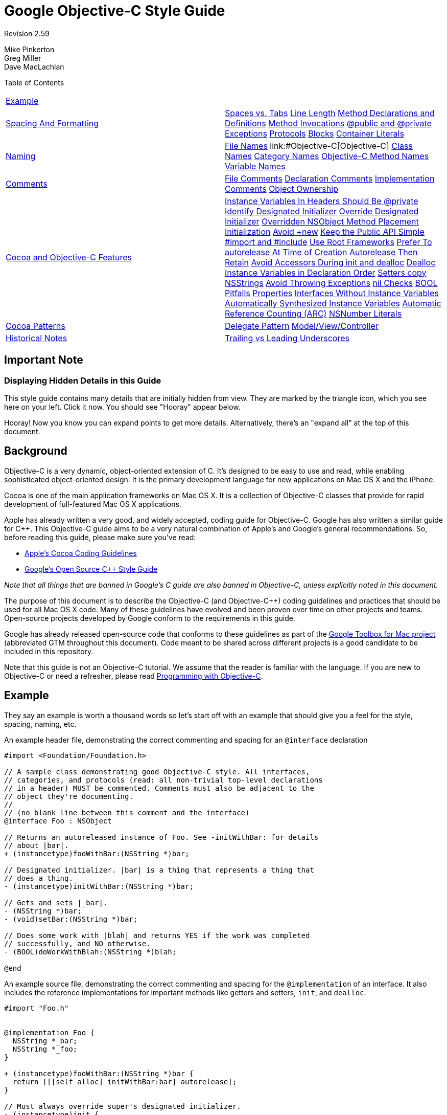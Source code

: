 = Google Objective-C Style Guide


Revision 2.59

Mike Pinkerton +
 Greg Miller +
 Dave MacLachlan





Table of Contents

[width="100%",cols="50%,50%",]
|===================================================================================================================================================================================================================================================================================================================================================================================================================================================================================================================================================================================================================================================================================================================================================================================================================================================================================================================================================================================================================================================================================================================================================================================================================================================================================================================================================================================================================================================================
a|
link:#example[Example]

 a|
a|
link:#spacing-and-formatting[Spacing And Formatting]

 a|
link:#spaces-vs-tabs[Spaces vs. Tabs] link:#line-length[Line Length] link:#method-declarations-and-definitions[Method Declarations and Definitions] link:#method-invocations[Method Invocations] link:#@public_and_@private[@public and @private] link:#exceptions[Exceptions] link:#protocols[Protocols] link:#blocks[Blocks] link:#container-literals[Container Literals]

a|
link:#naming[Naming]

 a|
link:#file-names[File Names] link:#Objective-C++[Objective-C++] link:#class-names[Class Names] link:#category-names[Category Names] link:#Objective-C_Method_Names[Objective-C Method Names] link:#variable-names[Variable Names]

a|
link:#comments[Comments]

 a|
link:#file-comments[File Comments] link:#declaration-comments[Declaration Comments] link:#implementation-comments[Implementation Comments] link:#object-ownership[Object Ownership]

a|
link:#Cocoa_and_Objective-C_Features[Cocoa and Objective-C Features]

 a|
link:#Instance_Variables_In_Headers_Should_Be_@private[Instance Variables In Headers Should Be @private] link:#identify-designated-initializer[Identify Designated Initializer] link:#override-designated-initializer[Override Designated Initializer] link:#overridden-nsobject-method-placement[Overridden NSObject Method Placement] link:#initialization[Initialization] link:#Avoid_+new[Avoid +new] link:#keep-the-public-api_simple[Keep the Public API Simple] link:#-import-and-_include[#import and #include] link:#use-root-frameworks[Use Root Frameworks] link:#prefer-to-autorelease-at_time_of_creation[Prefer To autorelease At Time of Creation] link:#autorelease-then-retain[Autorelease Then Retain] link:#avoid-accessors-during-init_and_dealloc[Avoid Accessors During init and dealloc] link:#dealloc-instance-variables-in_declaration______________________order[Dealloc Instance Variables in Declaration Order] link:#setters-copy-nsstrings[Setters copy NSStrings] link:#avoid-throwing-exceptions[Avoid Throwing Exceptions] link:#nil-checks[nil Checks] link:#bool-pitfalls[BOOL Pitfalls] link:#properties[Properties] link:#interfaces-without-instance-variables[Interfaces Without Instance Variables] link:#automatically-synthesized-instance-variables[Automatically Synthesized Instance Variables] link:#automatic-reference-counting-_arc_[Automatic Reference Counting (ARC)] link:#nsnumber-literals[NSNumber Literals]

a|
link:#cocoa-patterns[Cocoa Patterns]

 a|
link:#delegate-pattern[Delegate Pattern] link:#model-view/controller[Model/View/Controller]

a|
link:#historical-notes[Historical Notes]

 a|
link:#trailing-vs-leading-underscores[Trailing vs Leading Underscores]

|===================================================================================================================================================================================================================================================================================================================================================================================================================================================================================================================================================================================================================================================================================================================================================================================================================================================================================================================================================================================================================================================================================================================================================================================================================================================================================================================================================================================================================================================================

[[Important_Note]]
== Important Note

=== Displaying Hidden Details in this Guide



This style guide contains many details that are initially hidden from view. They are marked by the triangle icon, which you see here on your left. Click it now. You should see "Hooray" appear below.

Hooray! Now you know you can expand points to get more details. Alternatively, there's an "expand all" at the top of this document.

[[Background]]
== Background

Objective-C is a very dynamic, object-oriented extension of C. It's designed to be easy to use and read, while enabling sophisticated object-oriented design. It is the primary development language for new applications on Mac OS X and the iPhone.

Cocoa is one of the main application frameworks on Mac OS X. It is a collection of Objective-C classes that provide for rapid development of full-featured Mac OS X applications.

Apple has already written a very good, and widely accepted, coding guide for Objective-C. Google has also written a similar guide for C++. This Objective-C guide aims to be a very natural combination of Apple's and Google's general recommendations. So, before reading this guide, please make sure you've read:


* http://developer.apple.com/documentation/Cocoa/Conceptual/CodingGuidelines/index.html[Apple's Cocoa Coding Guidelines]

* http://google-styleguide.googlecode.com/svn/trunk/cppguide.xml[Google's Open Source C++ Style Guide]

_Note that all things that are banned in Google's C++ guide are also banned in Objective-C++, unless explicitly noted in this document._

The purpose of this document is to describe the Objective-C (and Objective-C++) coding guidelines and practices that should be used for all Mac OS X code. Many of these guidelines have evolved and been proven over time on other projects and teams. Open-source projects developed by Google conform to the requirements in this guide.

Google has already released open-source code that conforms to these guidelines as part of the http://code.google.com/p/google-toolbox-for-mac/[Google Toolbox for Mac project] (abbreviated GTM throughout this document). Code meant to be shared across different projects is a good candidate to be included in this repository.

Note that this guide is not an Objective-C tutorial. We assume that the reader is familiar with the language. If you are new to Objective-C or need a refresher, please read http://developer.apple.com/library/mac/#documentation/Cocoa/Conceptual/ProgrammingWithObjectiveC/Introduction/Introduction.html[Programming with Objective-C].

[[Example]]
== Example

They say an example is worth a thousand words so let's start off with an example that should give you a feel for the style, spacing, naming, etc.

An example header file, demonstrating the correct commenting and spacing for an `@interface` declaration

--------------------------------------------------------------------------
#import <Foundation/Foundation.h>

// A sample class demonstrating good Objective-C style. All interfaces,
// categories, and protocols (read: all non-trivial top-level declarations
// in a header) MUST be commented. Comments must also be adjacent to the
// object they're documenting.
//
// (no blank line between this comment and the interface)
@interface Foo : NSObject

// Returns an autoreleased instance of Foo. See -initWithBar: for details
// about |bar|.
+ (instancetype)fooWithBar:(NSString *)bar;

// Designated initializer. |bar| is a thing that represents a thing that
// does a thing.
- (instancetype)initWithBar:(NSString *)bar;

// Gets and sets |_bar|.
- (NSString *)bar;
- (void)setBar:(NSString *)bar;

// Does some work with |blah| and returns YES if the work was completed
// successfully, and NO otherwise.
- (BOOL)doWorkWithBlah:(NSString *)blah;

@end
--------------------------------------------------------------------------

An example source file, demonstrating the correct commenting and spacing for the `@implementation` of an interface. It also includes the reference implementations for important methods like getters and setters, `init`, and `dealloc`.

---------------------------------------------------------
#import "Foo.h"


@implementation Foo {
  NSString *_bar;
  NSString *_foo;
}

+ (instancetype)fooWithBar:(NSString *)bar {
  return [[[self alloc] initWithBar:bar] autorelease];
}

// Must always override super's designated initializer.
- (instancetype)init {
  return [self initWithBar:nil];
}

- (instancetype)initWithBar:(NSString *)bar {
  if ((self = [super init])) {
    _bar = [bar copy];
    _bam = [[NSString alloc] initWithFormat:@"hi %d", 3];
  }
  return self;
}

- (void)dealloc {
  [_bar release];
  [_bam release];
  [super dealloc];
}

- (NSString *)bar {
  return _bar;
}

- (void)setBar:(NSString *)bar {
  [_bar autorelease];
  _bar = [bar copy];
}

- (BOOL)doWorkWithBlah:(NSString *)blah {
  // ...
  return NO;
}

@end
---------------------------------------------------------

Blank lines before and after `@interface`, `@implementation`, and `@end` are optional. If your `@interface` declares instance variables, a blank line should come after the closing brace (`}`).

Unless an interface or implementation is very short, such as when declaring a handful of private methods or a bridge class, adding blank lines usually helps readability.

[[Spacing_And_Formatting]]
== Spacing And Formatting

=== Spaces vs. Tabs



Use only spaces, and indent 2 spaces at a time.

We use spaces for indentation. Do not use tabs in your code. You should set your editor to emit spaces when you hit the tab key.

=== Line Length



The maximum line length for Objective-C and Objective-C++ files is 100 columns. Projects may opt to use an 80 column limit for consistency with the C++ style guide.

You can make violations easier to spot by enabling _Preferences > Text Editing > Page guide at column: 100_ in Xcode.

=== Method Declarations and Definitions



One space should be used between the `-` or `+` and the return type, and no spacing in the parameter list except between parameters.

Methods should look like this:

-----------------------------------------------------
- (void)doSomethingWithString:(NSString *)theString {
  ...
}
-----------------------------------------------------

The spacing before the asterisk is optional. When adding new code, be consistent with the surrounding file's style.

If you have too many parameters to fit on one line, giving each its own line is preferred. If multiple lines are used, align each using the colon before the parameter.

--------------------------------------------
- (void)doSomethingWith:(GTMFoo *)theFoo
                   rect:(NSRect)theRect
               interval:(float)theInterval {
  ...
}
--------------------------------------------

When the first keyword is shorter than the others, indent the later lines by at least four spaces, maintaining colon alignment:

--------------------------------------------
- (void)short:(GTMFoo *)theFoo
          longKeyword:(NSRect)theRect
    evenLongerKeyword:(float)theInterval
                error:(NSError **)theError {
  ...
}
--------------------------------------------

=== Method Invocations



Method invocations should be formatted much like method declarations. When there's a choice of formatting styles, follow the convention already used in a given source file.

Invocations should have all arguments on one line:

-----------------------------------------------
[myObject doFooWith:arg1 name:arg2 error:arg3];
-----------------------------------------------

or have one argument per line, with colons aligned:

--------------------------
[myObject doFooWith:arg1
               name:arg2
              error:arg3];
--------------------------

Don't use any of these styles:

-------------------------------------------------------------
[myObject doFooWith:arg1 name:arg2  // some lines with >1 arg
              error:arg3];

[myObject doFooWith:arg1
               name:arg2 error:arg3];

[myObject doFooWith:arg1
          name:arg2  // aligning keywords instead of colons
          error:arg3];
-------------------------------------------------------------

As with declarations and definitions, when the first keyword is shorter than the others, indent the later lines by at least four spaces, maintaining colon alignment:

----------------------------
[myObj short:arg1
          longKeyword:arg2
    evenLongerKeyword:arg3
                error:arg4];
----------------------------

Invocations containing inlined link:#blocks[blocks] may have their segments left-aligned at a four space indent.

=== @public and @private



The `@public` and `@private` access modifiers should be indented by 1 space.

This is similar to `public`, `private`, and `protected` in C++.

-------------------------------
@interface MyClass : NSObject {
 @public
  ...
 @private
  ...
}
@end
-------------------------------

=== Exceptions



Format exceptions with each `@` label on its own line and a space between the `@` label and the opening brace (`{`), as well as between the `@catch` and the caught object declaration.

If you must use Obj-C exceptions, format them as follows. However, see link:#avoid-throwing-exceptions[Avoid Throwing Exceptions] for reasons why you should not be using exceptions.

--------------------------
@try {
  foo();
}
@catch (NSException *ex) {
  bar(ex);
}
@finally {
  baz();
}
--------------------------

=== Protocols



There should not be a space between the type identifier and the name of the protocol encased in angle brackets.

This applies to class declarations, instance variables, and method declarations. For example:

-----------------------------------------------------------
@interface MyProtocoledClass : NSObject<NSWindowDelegate> {
 @private
  id<MyFancyDelegate> _delegate;
}
- (void)setDelegate:(id<MyFancyDelegate>)aDelegate;
@end
-----------------------------------------------------------

=== Blocks



Code inside blocks should be indented four spaces.

There are several appropriate style rules, depending on how long the block is:


* If the block can fit on one line, no wrapping is necessary.

* If it has to wrap, the closing brace should line up with the first character of the line on which the block is declared.

* Code within the block should be indented four spaces.

* If the block is large, e.g. more than 20 lines, it is recommended to move it out-of-line into a local variable.

* If the block takes no parameters, there are no spaces between the characters `^{`. If the block takes parameters, there is no space between the `^(` characters, but there is one space between the `) {` characters.

* Invocations containing inlined blocks may have their segments left-aligned at a four-space indent. This helps when invocations contain multiple inlined blocks.

* Two space indents inside blocks are also allowed, but should only be used when it's consistent with the rest of the project's code.

----------------------------------------------------------------------
// The entire block fits on one line.
[operation setCompletionBlock:^{ [self onOperationDone]; }];

// The block can be put on a new line, indented four spaces, with the
// closing brace aligned with the first character of the line on which
// block was declared.
[operation setCompletionBlock:^{
    [self.delegate newDataAvailable];
}];

// Using a block with a C API follows the same alignment and spacing
// rules as with Objective-C.
dispatch_async(_fileIOQueue, ^{
    NSString* path = [self sessionFilePath];
    if (path) {
      // ...
    }
});

// An example where the parameter wraps and the block declaration fits
// on the same line. Note the spacing of |^(SessionWindow *window) {|
// compared to |^{| above.
[[SessionService sharedService]
    loadWindowWithCompletionBlock:^(SessionWindow *window) {
        if (window) {
          [self windowDidLoad:window];
        } else {
          [self errorLoadingWindow];
        }
    }];

// An example where the parameter wraps and the block declaration does
// not fit on the same line as the name.
[[SessionService sharedService]
    loadWindowWithCompletionBlock:
        ^(SessionWindow *window) {
            if (window) {
              [self windowDidLoad:window];
            } else {
              [self errorLoadingWindow];
            }
        }];

// Large blocks can be declared out-of-line.
void (^largeBlock)(void) = ^{
    // ...
};
[_operationQueue addOperationWithBlock:largeBlock];

// An example with multiple inlined blocks in one invocation.
[myObject doSomethingWith:arg1
    firstBlock:^(Foo *a) {
        // ...
    }
    secondBlock:^(Bar *b) {
        // ...
    }];
----------------------------------------------------------------------

=== Container Literals



For projects using Xcode 4.4 or later and clang, the use of container (array and dictionary) literals is encouraged. If split across multiple lines, the contents should be indented two spaces.

If the collection fits on one line, put a single space after the opening and before the closing brackets.

------------------------------------------------------------------------------
NSArray* array = @[ [foo description], @"Another String", [bar description] ];

NSDictionary* dict = @{ NSForegroundColorAttributeName : [NSColor redColor] };
------------------------------------------------------------------------------

Not:

---------------------------------------------------------------------------
NSArray* array = @[[foo description], [bar description]];

NSDictionary* dict = @{NSForegroundColorAttributeName: [NSColor redColor]};
---------------------------------------------------------------------------

If the collection spans more than a single line, place the opening bracket on the same line as the declaration, indent the body by two spaces, and place the closing bracket on a new line that is indented to the same level as the opening bracket.

------------------------------------------------------------------------
NSArray* array = @[
  @"This",
  @"is",
  @"an",
  @"array"
];

NSDictionary* dictionary = @{
  NSFontAttributeName : [NSFont fontWithName:@"Helvetica-Bold" size:12],
  NSForegroundColorAttributeName : fontColor
};
------------------------------------------------------------------------

For dictionary literals, there should be one space before the colon and at least one space after it (to optionally align the values).

--------------------------------------------------------------------------
NSDictionary* option1 = @{
  NSFontAttributeName : [NSFont fontWithName:@"Helvetica-Bold" size:12],
  NSForegroundColorAttributeName : fontColor
};

NSDictionary* option2 = @{
  NSFontAttributeName :            [NSFont fontWithName:@"Arial" size:12],
  NSForegroundColorAttributeName : fontColor
};
--------------------------------------------------------------------------

The following are all incorrect:

-------------------------------------------------------------------
// There should be a space before the colon.
NSDictionary* wrong = @{
  AKey:       @"b",
  BLongerKey: @"c",
};

// The items should each be on a new line, or the entire expression
// should fit on one line.
NSDictionary* alsoWrong= @{ AKey : @"a",
                            BLongerKey : @"b" };

// There should be no variable space before the colon, only after.
NSDictionary* stillWrong = @{
  AKey       : @"b",
  BLongerKey : @"c",
};
-------------------------------------------------------------------

[[Naming]]
== Naming

Naming rules are very important in maintainable code. Objective-C method names tend to be very long, but this has the benefit that a block of code can almost read like prose, thus rendering many comments unnecessary.

When writing pure Objective-C code, we mostly follow standard http://developer.apple.com/documentation/Cocoa/Conceptual/CodingGuidelines/CodingGuidelines.html[Objective-C naming rules]. These naming guidelines may differ significantly from those outlined in the C++ style guide. For example, Google's C++ style guide recommends the use of underscores between words in variable names, whereas this guide recommends the use of intercaps, which is standard in the Objective-C community.

Any class, category, method, or variable name may use all capitals for http://en.wikipedia.org/wiki/Initialism[initialisms] within the name. This follows Apple's standard of using all capitals within a name for initialisms such as URL, TIFF, and EXIF.

When writing Objective-C++, however, things are not so cut and dry. Many projects need to implement cross-platform C++ APIs with some Objective-C or Cocoa, or bridge between a C++ back-end and a native Cocoa front-end. This leads to situations where the two guides are directly at odds.

Our solution is that the style follows that of the method/function being implemented. If you're in an `@implementation` block, use the Objective-C naming rules. If you're implementing a method for a C++ `class`, use the C++ naming rules. This avoids the situation where instance variable and local variable naming rules are mixed within a single function, which would be a serious detriment to readability.

=== File Names



File names should reflect the name of the class implementation that they contain—including case. Follow the convention that your project uses.

File extensions should be as follows:

[cols=",",]
|========================================
|`.h` |C/C++/Objective-C header file
|`.m` |Objective-C implementation file
|`.mm` |Objective-C++ implementation file
|`.cc` |Pure C++ implementation file
|`.c` |C implementation file
|========================================

File names for categories should include the name of the class being extended, e.g. `GTMNSString+Utils.h` or `GTMNSTextView+Autocomplete.h`

=== Objective-C++



Within a source file, Objective-C++ follows the style of the function/method you're implementing.

In order to minimize clashes between the differing naming styles when mixing Cocoa/Objective-C and C++, follow the style of the method being implemented. If you're in an `@implementation` block, use the Objective-C naming rules. If you're implementing a method for a C++ `class`, use the C++ naming rules.

------------------------------------------------------------------------------
// file: cross_platform_header.h

class CrossPlatformAPI {
 public:
  ...
  int DoSomethingPlatformSpecific();  // impl on each platform
 private:
  int an_instance_var_;
};

// file: mac_implementation.mm
#include "cross_platform_header.h"

// A typical Objective-C class, using Objective-C naming.
@interface MyDelegate : NSObject {
 @private
  int _instanceVar;
  CrossPlatformAPI* _backEndObject;
}
- (void)respondToSomething:(id)something;
@end
@implementation MyDelegate
- (void)respondToSomething:(id)something {
  // bridge from Cocoa through our C++ backend
  _instanceVar = _backEndObject->DoSomethingPlatformSpecific();
  NSString* tempString = [NSString stringWithFormat:@"%d", _instanceVar];
  NSLog(@"%@", tempString);
}
@end

// The platform-specific implementation of the C++ class, using
// C++ naming.
int CrossPlatformAPI::DoSomethingPlatformSpecific() {
  NSString* temp_string = [NSString stringWithFormat:@"%d", an_instance_var_];
  NSLog(@"%@", temp_string);
  return [temp_string intValue];
}
------------------------------------------------------------------------------

=== Class Names



Class names (along with category and protocol names) should start as uppercase and use mixed case to delimit words.

When designing code to be shared across multiple applications, prefixes are acceptable and recommended (e.g. `GTMSendMessage`). Prefixes are also recommended for classes of large applications that depend on external libraries.

=== Category Names



Category names should start with a 2 or 3 character prefix identifying the category as part of a project or open for general use. The category name should incorporate the name of the class it's extending.

For example, if we want to create a category on `NSString` for parsing, we would put the category in a file named `GTMNSString+Parsing.h`, and the category itself would be named `GTMStringParsingAdditions` (yes, we know the file name and the category name do not match, but this file could have many separate categories related to parsing). Methods in that category should share the prefix (`gtm_myCategoryMethodOnAString:`) in order to prevent collisions in Objective-C which only has a single namespace. If the code isn't meant to be shared and/or doesn't run in a different address-space, the method naming isn't quite as important.

There should be a single space between the class name and the opening parenthesis of the category.

------------------------------------------------
// Extending a framework class:
@interface NSString (GTMStringParsingAdditions)
- (NSString *)gtm_foobarString;
@end

// Making your methods and properties private:
@interface FoobarViewController ()
@property(nonatomic, retain) NSView *dongleView;
- (void)performLayout;
@end
------------------------------------------------

=== Objective-C Method Names



Method names should start as lowercase and then use mixed case. Each named parameter should also start as lowercase.

The method name should read like a sentence if possible, meaning you should choose parameter names that flow with the method name. (e.g. `convertPoint:fromRect:` or `replaceCharactersInRange:withString:`). See http://developer.apple.com/documentation/Cocoa/Conceptual/CodingGuidelines/Articles/NamingMethods.html#//apple_ref/doc/uid/20001282-BCIGIJJF[Apple's Guide to Naming Methods] for more details.

Accessor methods should be named the same as the variable they're "getting", but they should _not_ be prefixed with the word "get". For example:

----------------------------
- (id)getDelegate;  // AVOID
----------------------------

--------------------------
- (id)delegate;    // GOOD
--------------------------

This is for Objective-C methods only. C++ method names and functions continue to follow the rules set in the C++ style guide.

=== Variable Names



Variables names start with a lowercase and use mixed case to delimit words. Instance variables have leading underscores. For example: myLocalVariable, _myInstanceVariable.

Common Variable Names

Do _not_ use Hungarian notation for syntactic attributes, such as the static type of a variable (int or pointer). Give as descriptive a name as possible, within reason. Don't worry about saving horizontal space as it is far more important to make your code immediately understandable by a new reader. For example:

------------------------------------
int w;
int nerr;
int nCompConns;
tix = [[NSMutableArray alloc] init];
obj = [someObject object];
p = [network port];
------------------------------------

----------------------------------------
int numErrors;
int numCompletedConnections;
tickets = [[NSMutableArray alloc] init];
userInfo = [someObject object];
port = [network port];
----------------------------------------

Instance Variables

Instance variables are mixed case and should be prefixed with an underscore e.g. _usernameTextField. Note that historically the convention was to put the underscore at the end of the name, and projects may opt to continue using trailing underscores in new code in order to maintain consistency within their codebase (see the Historical Notes section). It is recommended you leave old code as-is, unless doing so would create inconsistency within a class.

Constants

Constant names (#defines, enums, const local variables, etc.) should start with a lowercase k and then use mixed case to delimit words. For example:

---------------------------------------
const int kNumberOfFiles = 12;
NSString *const kUserKey = @"kUserKey";
enum DisplayTinge {
  kDisplayTingeGreen = 1,
  kDisplayTingeBlue = 2
};
---------------------------------------

Because Objective-C does not provide namespacing, constants with global scope should have an appropriate prefix to minimize the chance of name collision, typically like kClassNameFoo.

[[Comments]]
== Comments

Though a pain to write, they are absolutely vital to keeping our code readable. The following rules describe what you should comment and where. But remember: while comments are very important, the best code is self-documenting. Giving sensible names to types and variables is much better than using obscure names and then trying to explain them through comments.

When writing your comments, write for your audience: the next contributor who will need to understand your code. Be generous—the next one may be you!

Remember that all of the rules and conventions listed in the C++ Style Guide are in effect here, with a few additional points, below.

=== File Comments



A file may optionally start with a description of its contents.

Every file should contain the following items, in order:


* license boilerplate if neccessary. Choose the appropriate boilerplate for the license used by the project (e.g. Apache 2.0, BSD, LGPL, GPL).

* a basic description of the contents of the file if necessary.

If you make significant changes to a file with an author line, consider deleting the author line since revision history already provides a more detailed and accurate record of authorship.

=== Declaration Comments



Every interface, category, and protocol declaration should have an accompanying comment describing its purpose and how it fits into the larger picture.

-----------------------------------------------------------------
// A delegate for NSApplication to handle notifications about app
// launch and shutdown. Owned by the main app controller.
@interface MyAppDelegate : NSObject {
  ...
}
@end
-----------------------------------------------------------------

If you have already described an interface in detail in the comments at the top of your file feel free to simply state "See comment at top of file for a complete description", but be sure to have some sort of comment.

Additionally, each method in the public interface should have a comment explaining its function, arguments, return value, and any side effects.

Document the synchronization assumptions the class makes, if any. If an instance of the class can be accessed by multiple threads, take extra care to document the rules and invariants surrounding multithreaded use.

=== Implementation Comments



Use vertical bars to quote variable names and symbols in comments rather than quotes or naming the symbol inline.

This helps eliminate ambiguity, especially when the symbol is a common word that might make the sentence read like it was poorly constructed. E.g. for a symbol "count":

--------------------------------------------------
// Sometimes we need |count| to be less than zero.
--------------------------------------------------

or when quoting something which already contains quotes

--------------------------------------------------------
// Remember to call |StringWithoutSpaces("foo bar baz")|
--------------------------------------------------------

=== Object Ownership



Make the pointer ownership model as explicit as possible when it falls outside the most common Objective-C usage idioms.

Manual Reference Counting

Instance variables which are pointers to objects derived from NSObject are presumed to be retained, and should be either commented as weak or declared with the __weak lifetime qualifier when applicable. Similarly, declared properties must specify an assign property attribute if they are not retained by the class. An exception is instance variables labeled as IBOutlets in desktop Mac software, which are presumed to not be retained.

Where instance variables are pointers to Core Foundation, C++, and other non-Objective-C objects, they should always be declared with `strong` and `weak` comments to indicate which pointers are and are not retained. Core Foundation and other non-Objective-C object pointers require explicit memory management, even when building for automatic reference counting or garbage collection.

Examples of strong and weak declarations:

---------------------------------------------------------------------------------
@interface MyDelegate : NSObject {
 @private
  IBOutlet NSButton *_okButton;  // Normal NSControl; implicitly weak on Mac only

  AnObjcObject* _doohickey;  // My doohickey
  __weak MyObjcParent *_parent;  // So we can send msgs back (owns me)

  // non-NSObject pointers...
  CWackyCPPClass *_wacky;  // Strong, some cross-platform object
  CFDictionaryRef *_dict;  // Strong
}
@property(strong, nonatomic) NSString *doohickey;
@property(weak, nonatomic) NSString *parent;
@end
---------------------------------------------------------------------------------

Automatic Reference Counting

Object ownership and lifetime are explicit when using ARC, so no additional comments are required.

[[Cocoa_and_Objective-C_Features]]
== Cocoa and Objective-C Features

=== Instance Variables In Headers Should Be @private



Instance variables should typically be declared in implementation files or auto-synthesized by properties. When ivars are declared in a header file, they should be marked `@private`.

-------------------------------
@interface MyClass : NSObject {
 @private
  id _myInstanceVariable;
}
@end
-------------------------------

=== Identify Designated Initializer



Comment and clearly identify your designated initializer.

It is important for those who might be subclassing your class that the designated initializer be clearly identified. That way, they only need to subclass a single initializer (of potentially several) to guarantee their subclass' initializer is called. It also helps those debugging your class in the future understand the flow of initialization code if they need to step through it.

=== Override Designated Initializer



When writing a subclass that requires an `init...` method, make _sure_ you override the superclass' designated initializer.

If you fail to override the superclass' designated initializer, your initializer may not be called in all cases, leading to subtle and very difficult to find bugs.

=== Overridden NSObject Method Placement



It is strongly recommended and typical practice to place overridden methods of `NSObject` at the top of an `@implementation`.

This commonly applies (but is not limited) to the `init...`, `copyWithZone:`, and `dealloc` methods. `init...` methods should be grouped together, followed by other `NSObject` methods.

Convenience class methods for creating instances may precede the `NSObject` methods.

=== Initialization



Don't initialize variables to `0` or `nil` in the init method; it's redundant.

All memory for a newly allocated object is initialized to 0 (except for isa), so don't clutter up the `init` method by re-initializing variables to 0 or `nil`.

=== Avoid +new



Do not invoke the `NSObject` class method `new`, nor override it in a subclass. Instead, use `alloc` and `init` methods to instantiate retained objects.

Modern Objective-C code explicitly calls `alloc` and an `init` method to create and retain an object. As the `new` class method is rarely used, it makes reviewing code for correct memory management more difficult.

=== Keep the Public API Simple



Keep your class simple; avoid "kitchen-sink" APIs. If a method doesn't need to be public, don't make it so. Use a private category to prevent cluttering the public header.

Unlike C++, Objective-C doesn't have a way to differentiate between public and private methods—everything is public. As a result, avoid placing methods in the public API unless they are actually expected to be used by a consumer of the class. This helps reduce the likelihood they'll be called when you're not expecting it. This includes methods that are being overridden from the parent class. For internal implementation methods, use a category defined in the implementation file as opposed to adding them to the public header.

-----------------------------------------------------------------
#import "GTMFoo.h"

@interface GTMFoo (PrivateDelegateHandling)
- (NSString *)doSomethingWithDelegate;  // Declare private method
@end

@implementation GTMFoo (PrivateDelegateHandling)
...
- (NSString *)doSomethingWithDelegate {
  // Implement this method
}
...
@end
-----------------------------------------------------------------

If you are using Objective-C 2.0, you should instead declare your private category using a http://developer.apple.com/documentation/Cocoa/Conceptual/ObjectiveC/Articles/chapter_4_section_5.html#[class extension], for example:

---------------------------
@interface GMFoo () { ... }
---------------------------

which will guarantee that the declared methods are implemented in the `@implementation` section by issuing a compiler warning if they are not.

Again, "private" methods are not really private. You could accidentally override a superclass's "private" method, thus making a very difficult bug to squash. In general, private methods should have a fairly unique name that will prevent subclasses from unintentionally overriding them.

Finally, Objective-C categories are a great way to segment a large `@implementation` section into more understandable chunks and to add new, application-specific functionality to the most appropriate class. For example, instead of adding "middle truncation" code to a random object in your app, make a new category on `NSString`).

=== #import and #include



`#import` Objective-C/Objective-C++ headers, and `#include` C/C++ headers.

Choose between `#import` and `#include` based on the language of the header that you are including.


* When including a header that uses Objective-C or Objective-C++, use `#import`.

* When including a standard C or C++ header, use `#include`. The header should provide its own link:cppguide.xml?showone=The__define_Guard#The__define_Guard[#define guard].

Some Objective-C headers lack `#define` guards, and expect to be included only by `#import`. As Objective-C headers may only be included in Objective-C source files and other Objective-C headers, using `#import` across the board is appropriate.

Standard C and C++ headers without any Objective-C in them can expect to be included by ordinary C and C++ files. Since there is no `#import` in standard C or C++, such files will be included by `#include` in those cases. Using `#include` for them in Objective-C source files as well means that these headers will always be included with the same semantics.

This rule helps avoid inadvertent errors in cross-platform projects. A Mac developer introducing a new C or C++ header might forget to add `#define` guards, which would not cause problems on the Mac if the new header were included with `#import`, but would break builds on other platforms where `#include` is used. Being consistent by using `#include` on all platforms means that compilation is more likely to succeed everywhere or fail everywhere, and avoids the frustration of files working only on some platforms.

------------------------------------------
#import <Cocoa/Cocoa.h>
#include <CoreFoundation/CoreFoundation.h>
#import "GTMFoo.h"
#include "base/basictypes.h"
------------------------------------------

=== Use Root Frameworks



Include root frameworks over individual files.

While it may seem tempting to include individual system headers from a framework such as Cocoa or Foundation, in fact it's less work on the compiler if you include the top-level root framework. The root framework is generally pre-compiled and can be loaded much more quickly. In addition, remember to use `#import` rather than `#include` for Objective-C frameworks.

---------------------------------------------
#import <Foundation/Foundation.h>     // good
---------------------------------------------

----------------------------------------------
#import <Foundation/NSArray.h>        // avoid
#import <Foundation/NSString.h>
...
----------------------------------------------

=== Prefer To autorelease At Time of Creation



When creating new temporary objects, `autorelease` them on the same line as you create them rather than a separate `release` later in the same method.

While ever so slightly slower, this prevents someone from accidentally removing the `release` or inserting a `return` before it and introducing a memory leak. E.g.:

----------------------------------------------------------
// AVOID (unless you have a compelling performance reason)
MyController* controller = [[MyController alloc] init];
// ... code here that might return ...
[controller release];
----------------------------------------------------------

---------------------------------------------------------------------
// BETTER
MyController* controller = [[[MyController alloc] init] autorelease];
---------------------------------------------------------------------

=== Autorelease Then Retain



Assignment of objects follows the `autorelease` then `retain` pattern.

When assigning a new object to a variable, one must first release the old object to avoid a memory leak. There are several "correct" ways to handle this. We've chosen the "autorelease then retain" approach because it's less prone to error. Be aware in tight loops it can fill up the autorelease pool, and may be slightly less efficient, but we feel the tradeoffs are acceptable.

-----------------------------------------------------------
- (void)setFoo:(GMFoo *)aFoo {
  [_foo autorelease];  // Won't dealloc if |_foo| == |aFoo|
  _foo = [aFoo retain];
}
-----------------------------------------------------------

=== Avoid Accessors During init and dealloc



Instance subclasses may be in an inconsistent state during `init` and `dealloc` method execution, so code in those methods should avoid invoking accessors.

Subclasses have not yet been initialized or have already deallocated when `init` and `dealloc` methods execute, making accessor methods potentially unreliable. Whenever practical, directly assign to and release ivars in those methods rather than rely on accessors.

---------------------------------------------------
- (instancetype)init {
  self = [super init];
  if (self) {
    _bar = [[NSMutableString alloc] init];  // good
  }
  return self;
}

- (void)dealloc {
  [_bar release];                           // good
  [super dealloc];
}
---------------------------------------------------

--------------------------------------------------
- (instancetype)init {
  self = [super init];
  if (self) {
    self.bar = [NSMutableString string];  // avoid
  }
  return self;
}

- (void)dealloc {
  self.bar = nil;                         // avoid
  [super dealloc];
}
--------------------------------------------------

=== Dealloc Instance Variables in Declaration Order



`dealloc` should process instance variables in the same order the `@interface` declares them, so it is easier for a reviewer to verify.

A code reviewer checking a new or revised `dealloc` implementation needs to make sure that every retained instance variable gets released.

To simplify reviewing `dealloc`, order the code so that the retained instance variables get released in the same order that they are declared in the `@interface`. If `dealloc` invokes other methods that release instance variables, add comments describing what instance variables those methods handle.

=== Setters copy NSStrings



Setters taking an `NSString`, should always `copy` the string it accepts.

Never just `retain` the string. This avoids the caller changing it under you without your knowledge. Don't assume that because you're accepting an `NSString` that it's not actually an `NSMutableString`.

---------------------------------
- (void)setFoo:(NSString *)aFoo {
  [_foo autorelease];
  _foo = [aFoo copy];
}
---------------------------------

=== Avoid Throwing Exceptions



Don't `@throw` Objective-C exceptions, but you should be prepared to catch them from third-party or OS calls.

We do compile with `-fobjc-exceptions` (mainly so we get `@synchronized`), but we don't `@throw`. Use of `@try`, `@catch`, and `@finally` are allowed when required to properly use 3rd party code or libraries. If you do use them please document exactly which methods you expect to throw.

=== nil Checks



Use `nil` checks for logic flow only.

Use `nil` pointer checks for logic flow of the application, not for preventing crashes when sending messages. With current compilers (http://www.sealiesoftware.com/blog/archive/2012/2/29/objc_explain_return_value_of_message_to_nil.html[as of LLVM 3.0/Xcode 4.2]), sending a message to `nil` reliably returns nil as a pointer, zero as an integer or floating-point value, structs initialized to 0, and `_Complex` values equal to \{0, 0}.

Note that this applies to `nil` as a message target, not as a parameter value. Individual methods may or may not safely handle `nil` parameter values.

Note too that this is distinct from checking C/C++ pointers and block pointers against `NULL`, which the runtime does not handle and will cause your application to crash. You still need to make sure you do not dereference a `NULL` pointer.

=== BOOL Pitfalls



Be careful when converting general integral values to `BOOL`. Avoid comparing directly with `YES`.

`BOOL` is defined as a signed char in Objective-C which means that it can have values other than `YES` (1) and `NO` (0). Do not cast or convert general integral values directly to `BOOL`. Common mistakes include casting or converting an array's size, a pointer value, or the result of a bitwise logic operation to a `BOOL` which, depending on the value of the last byte of the integral result, could still result in a `NO` value. When converting a general integral value to a `BOOL` use ternery operators to return a `YES` or `NO` value.

You can safely interchange and convert `BOOL`, `_Bool` and `bool` (see C++ Std 4.7.4, 4.12 and C99 Std 6.3.1.2). You cannot safely interchange `BOOL` and `Boolean` so treat `Booleans` as a general integral value as discussed above. Only use `BOOL` in Objective C method signatures.

Using logical operators (`&&`, `||` and `!`) with `BOOL` is also valid and will return values that can be safely converted to `BOOL` without the need for a ternery operator.

---------------------------------------------
- (BOOL)isBold {
  return [self fontTraits] & NSFontBoldTrait;
}
- (BOOL)isValid {
  return [self stringValue];
}
---------------------------------------------

----------------------------------------------------------
- (BOOL)isBold {
  return ([self fontTraits] & NSFontBoldTrait) ? YES : NO;
}
- (BOOL)isValid {
  return [self stringValue] != nil;
}
- (BOOL)isEnabled {
  return [self isValid] && [self isBold];
}
----------------------------------------------------------

Also, don't directly compare `BOOL` variables directly with `YES`. Not only is it harder to read for those well-versed in C, the first point above demonstrates that return values may not always be what you expect.

---------------------------
BOOL great = [foo isGreat];
if (great == YES)
  // ...be great!
---------------------------

---------------------------
BOOL great = [foo isGreat];
if (great)
  // ...be great!
---------------------------

=== Properties



Use of the @property directive is preferred, with the following caveat: properties are an Objective-C 2.0 feature which will limit your code to running on the iPhone and Mac OS X 10.5 (Leopard) and higher. Dot notation is allowed only for access to a declared `@property`.

Naming

A property's associated instance variable's name must conform to the leading _ requirement. The property's name should be the same as its associated instance variable without the leading _. The optional space between the `@property` and the opening parenthesis should be omitted, as seen in the examples.

-------------------------------------------------
@interface MyClass : NSObject
@property(copy, nonatomic) NSString *name;
@end

@implementation MyClass
// No code required for auto-synthesis, else use:
//   @synthesize name = _name;
@end
-------------------------------------------------

Location

A property's declaration must come immediately after the instance variable block of a class interface. A property's definition (if not using automatic synthesis) must come immediately after the `@implementation` block in a class definition. They are indented at the same level as the `@interface` or `@implementation` statements that they are enclosed in.

------------------------------------------
@interface MyClass : NSObject {
 @private
  NSString *_name;
}
@property(copy, nonatomic) NSString *name;
@end

@implementation MyClass
@synthesize name = _name;

- (instancetype)init {
  ...
}
@end
------------------------------------------

Use Copy Attribute For Strings

NSString properties should always be declared with the `copy` attribute.

This logically follows from the requirement that setters for NSStrings always must use `copy` instead of `retain`.

Atomicity

Be aware of the overhead of properties. By default, all synthesized setters and getters are atomic. This gives each set and get calls a substantial amount of synchronization overhead. Declare your properties `nonatomic` unless you require atomicity.

Dot notation

Dot notation is idiomatic style for Objective-C 2.0. It may be used when doing simple operations to get and set a `@property` of an object, but should not be used to invoke other object behavior.

----------------------------------
NSString *oldName = myObject.name;
myObject.name = @"Alice";
----------------------------------

-------------------------------------------------------------
NSArray *array = [[NSArray arrayWithObject:@"hello"] retain];

NSUInteger numberOfItems = array.count;  // not a property
array.release;                           // not a property
-------------------------------------------------------------

=== Interfaces Without Instance Variables



Omit the empty set of braces on interfaces that do not declare any instance variables.

-----------------------------
@interface MyClass : NSObject
// Does a lot of stuff
- (void)fooBarBam;
@end
-----------------------------

-------------------------------
@interface MyClass : NSObject {
}
// Does a lot of stuff
- (void)fooBarBam;
@end
-------------------------------

=== Automatically Synthesized Instance Variables



Use of automatically synthesized instance variables is preferred. Code that must support earlier versions of the compiler toolchain (Xcode 4.3 or earlier or when compiling with GCC) or is using properties inherited from a protocol should prefer the @synthesize directive.

------------------------------------------------
// Header file
@protocol Thingy
@property(nonatomic, copy) NSString *widgetName;
@end

@interface Foo : NSObject<Thingy>
// A guy walks into a bar.
@property(nonatomic, copy) NSString *bar;
@end

// Implementation file
@interface Foo ()
@property(nonatomic, retain) NSArray *baz;
@end

@implementation Foo
@synthesize widgetName = _widgetName;
@end
------------------------------------------------

Automatically synthesized instance variables take the form of the property's name prefixed with an underscore and so typically conform to the required variable naming style. If your property name is unusual, or you are otherwise unable to use automatically synthesized instance variables, use of the @synthesize directive is preferred, with the instance variable name specified explicitly (as @synthesize does not add a leading underscore by default).

=== Automatic Reference Counting (ARC)



For projects that use Xcode 4.2 or later and will run only on 64-bit Mac OS X 10.7 and iOS 5.0 and later, ARC is preferred. Use manual reference counting when supporting earlier environments where zeroing weak pointers are not available.

Classes that require ARC should include a preprocessor directive to prevent compilation using manual reference counting.

Ownership qualifiers like `__unsafe_unretained` and `__weak` should precede variable names. Specifying `__strong` for variables is not required since it is the default. Properties, on the other hand, should always specify the `strong` keyword rather than relying on the compiler default.

Files that are compiled using ARC need to have preprocessor directives to prevent compilation without ARC. See the code snippet below for details.

Example of an implementation file enforcing ARC style. Note that declaring instance variables in the @implementation is permitted when using ARC.

-------------------------------------------------------
#if !defined(__has_feature) || !__has_feature(objc_arc)
#error "This file requires ARC support."
#endif

#import "Foo.h"

@implementation Foo {
  Bar* __weak _bar;
  Baz* __unsafe_unretained _baz;
}
// ...
@end
-------------------------------------------------------

=== NSNumber Literals



For projects that use Xcode 4.4 or later with clang, the use of http://clang.llvm.org/docs/ObjectiveCLiterals.html[NSNumber literals] is allowed. Note however that this will limit the portability of your code to other toolchains.

NSNumber literals are used just like Objective C string literals. Boxing is used when necessary. Code using NSNumber literals can be deployed on any iOS/MacOS system.

----------------------------------
NSNumber *fortyTwo = @42;
NSNumber *piOverTwo = @(M_PI / 2);
enum {
  kMyEnum = 2;
};
NSNumber *myEnum = @(kMyEnum);
----------------------------------

[[Cocoa_Patterns]]
== Cocoa Patterns

=== Delegate Pattern



Delegate objects should not be retained when doing so would create a retain cycle.

A class that implements the delegate pattern should typically:

1.  Have an instance variable named _delegate to reference the delegate.
2.  Thus, the accessor methods should be named `delegate` and `setDelegate:`.
3.  The _delegate object should be weak if the class is typically retained by its delegate, such that a strong delegate would create a retain cycle.

=== Model/View/Controller



Separate the model from the view. Separate the controller from the view and the model. Use `@protocol`s for callback APIs.


* Separate model from view: don't build assumptions about the presentation into the model or data source. Keep the interface between the data source and the presentation abstract. Don't give the model knowledge of its view. (A good rule of thumb is to ask yourself if it's possible to have multiple presentations, with different states, on a single instance of your data source.)

* Separate controller from view and model: don't put all of the "business logic" into view-related classes; this makes the code very unusable. Make controller classes to host this code, but ensure that the controller classes don't make too many assumptions about the presentation.

* Define callback APIs with `@protocol`, using `@optional` if not all the methods are required.

[[Historical_Notes]]
== Historical Notes

=== Trailing vs Leading Underscores



Trailing underscores were once preferred for instance variable names.

Our style guide used to have a rule saying that instance variables should be named with a trailing underscore, similar to the naming of member variables in C++. This was changed to leading underscores to be consistent with the broader Objective-C community, to better follow Apple's official guidelines, and to allow for use of new compiler features like automatic instance variable synthesis. New projects are strongly encouraged to use leading underscores. Existing projects may continue to use trailing underscores in new code to maintain consistency with the rest of their codebase.

'''''

Revision 2.59

Mike Pinkerton +
 Greg Miller +
 Dave MacLachlan +
